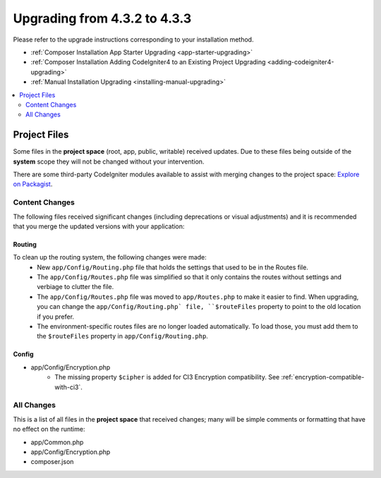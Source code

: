 ##############################
Upgrading from 4.3.2 to 4.3.3
##############################

Please refer to the upgrade instructions corresponding to your installation method.

- :ref:`Composer Installation App Starter Upgrading <app-starter-upgrading>`
- :ref:`Composer Installation Adding CodeIgniter4 to an Existing Project Upgrading <adding-codeigniter4-upgrading>`
- :ref:`Manual Installation Upgrading <installing-manual-upgrading>`

.. contents::
    :local:
    :depth: 2

Project Files
*************

Some files in the **project space** (root, app, public, writable) received updates. Due to
these files being outside of the **system** scope they will not be changed without your intervention.

There are some third-party CodeIgniter modules available to assist with merging changes to
the project space: `Explore on Packagist <https://packagist.org/explore/?query=codeigniter4%20updates>`_.

Content Changes
===============

The following files received significant changes (including deprecations or visual adjustments)
and it is recommended that you merge the updated versions with your application:

Routing
-------

To clean up the routing system, the following changes were made:
    - New ``app/Config/Routing.php`` file that holds the settings that used to be in the Routes file.
    - The ``app/Config/Routes.php`` file was simplified so that it only contains the routes without settings and verbiage to clutter the file.
    - The ``app/Config/Routes.php`` file was moved to ``app/Routes.php`` to make it easier to find. When upgrading, you can change the ``app/Config/Routing.php` file, ``$routeFiles`` property to point to the old location if you prefer.
    - The environment-specific routes files are no longer loaded automatically. To load those, you must add them to the ``$routeFiles`` property in ``app/Config/Routing.php``.

Config
------

- app/Config/Encryption.php
    - The missing property ``$cipher`` is added for CI3
      Encryption compatibility. See :ref:`encryption-compatible-with-ci3`.

All Changes
===========

This is a list of all files in the **project space** that received changes;
many will be simple comments or formatting that have no effect on the runtime:

- app/Common.php
- app/Config/Encryption.php
- composer.json
